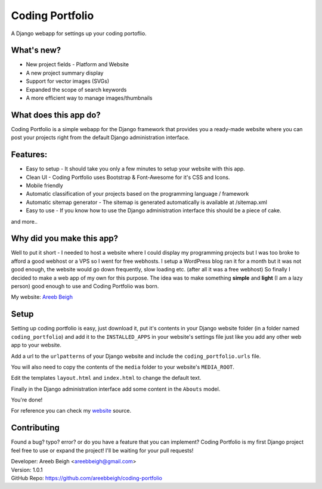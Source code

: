 ================
Coding Portfolio
================
A Django webapp for settings up your coding portoflio.

.. image:: preview.png

What's new?
-----------

- New project fields - Platform and Website
- A new project summary display
- Support for vector images (SVGs)
- Expanded the scope of search keywords
- A more efficient way to manage images/thumbnails

What does this app do?
----------------------
Coding Portfolio is a simple webapp for the Django framework that provides you a ready-made website where you can post your 
projects right from the default Django administration interface.

Features:
---------

- Easy to setup - It should take you only a few minutes to setup your website with this app.
- Clean UI - Coding Portfolio uses Bootstrap & Font-Awesome for it's CSS and Icons.
- Mobile friendly
- Automatic classification of your projects based on the programming language / framework
- Automatic sitemap generator - The sitemap is generated automatically is available at /sitemap.xml
- Easy to use - If you know how to use the Django administration interface this should be a piece of cake.

and more..

Why did you make this app?
--------------------------

Well to put it short - I needed to host a website where I could display my programming projects but I was too broke to afford
a good webhost or a VPS so I went for free webhosts. I setup a WordPress blog ran it for a month but it was not good enough, the
website would go down frequently, slow loading etc. (after all it was a free webhost) So finally I decided to make a web app of my own for this purpose. The idea
was to make something **simple** and **light** (I am a lazy person) good enough to use and Coding Portfolio was born.

My website: `Areeb Beigh <http://areeb12.pythonanywhere.com>`_

Setup
-----
Setting up coding portfolio is easy, just download it, put it's contents in your Django website folder (in a folder named ``coding_portfolio``)
and add it to the ``INSTALLED_APPS`` in your website's settings file just like you add any other web app to your website.

Add a url to the ``urlpatterns`` of your Django website and include the ``coding_portfolio.urls`` file.

You will also need to copy the contents of the ``media`` folder to your website's ``MEDIA_ROOT``.

Edit the templates ``layout.html`` and ``index.html`` to change the default text.

Finally in the Django administration interface add some content in the ``Abouts`` model.

You're done!

For reference you can check my `website <https://github.com/areebbeigh/mywebsite>`_ source.

Contributing
------------
Found a bug? typo? error? or do you have a feature that you can implement? Coding Portfolio is my first Django project feel free to use or expand the project! I'll be waiting for your pull requests!

| Developer: Areeb Beigh <areebbeigh@gmail.com>
| Version: 1.0.1
| GitHub Repo: https://github.com/areebbeigh/coding-portfolio
